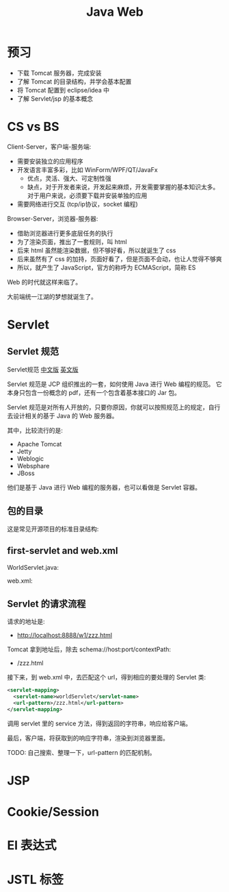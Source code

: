 #+TITLE: Java Web


* 预习

- 下载 Tomcat 服务器，完成安装
- 了解 Tomcat 的目录结构，并学会基本配置
- 将 Tomcat 配置到 eclipse/idea 中
- 了解 Servlet/jsp 的基本概念

* CS vs BS

Client-Server，客户端-服务端:
- 需要安装独立的应用程序
- 开发语言丰富多彩，比如 WinForm/WPF/QT/JavaFx
  + 优点，灵活、强大、可定制性强
  + 缺点，对于开发者来说，开发起来麻烦，开发需要掌握的基本知识太多。
    对于用户来说，必须要下载并安装单独的应用
- 需要网络进行交互 (tcp/ip协议，socket 编程)

Browser-Server，浏览器-服务器:
- 借助浏览器进行更多底层任务的执行
- 为了渲染页面，推出了一套规则，叫 html
- 后来 html 虽然能渲染数据，但不够好看，所以就诞生了 css
- 后来虽然有了 css 的加持，页面好看了，但是页面不会动，也让人觉得不够爽
- 所以，就产生了 JavaScript，官方的称呼为 ECMAScript，简称 ES

Web 的时代就这样来临了。

大前端统一江湖的梦想就诞生了。

* Servlet
** Servlet 规范

Servlet规范 [[https://github.com/waylau/servlet-3.1-specification][中文版]] [[https://jcp.org/en/jsr/detail?id=340][英文版]]

Servlet 规范是 JCP 组织推出的一套，如何使用 Java 进行 Web 编程的规范。
它本身只包含一份概念的 pdf，还有一个包含着基本接口的 Jar 包。

Servlet 规范是对所有人开放的，只要你原因，你就可以按照规范上的规定，自行去设计相关的基于 Java 的 Web 服务器。

其中，比较流行的是:
- Apache Tomcat
- Jetty
- Weblogic
- Websphare
- JBoss

他们是基于 Java 进行 Web 编程的服务器，也可以看做是 Servlet 容器。

** 包的目录

这是常见开源项目的标准目录结构:

[[file:img/scrot_2019-06-26_02-57-48.png]]

** first-servlet and web.xml

WorldServlet.java:


#+DOWNLOADED: c:/Users/ADMINI~1/AppData/Local/Temp/scrot.png @ 2019-07-04 01:01:12
[[file:img/scrot_2019-07-04_01-01-12.png]]

web.xml:

#+DOWNLOADED: c:/Users/ADMINI~1/AppData/Local/Temp/scrot.png @ 2019-07-04 01:01:50
[[file:img/scrot_2019-07-04_01-01-50.png]]

** Servlet 的请求流程

请求的地址是:
- http://localhost:8888/w1/zzz.html

Tomcat 拿到地址后，除去 schema://host:port/contextPath:
- /zzz.html

接下来，到 web.xml 中，去匹配这个 url，得到相应的要处理的 Servlet 类:
#+BEGIN_SRC xml
  <servlet-mapping>
    <servlet-name>worldServlet</servlet-name>
    <url-pattern>/zzz.html</url-pattern>
  </servlet-mapping>
#+END_SRC


调用 servlet 里的 service 方法，得到返回的字符串，响应给客户端。

最后，客户端，将获取到的响应字符串，渲染到浏览器里面。

TODO: 自己搜索、整理一下，url-pattern 的匹配机制。

* JSP
* Cookie/Session
* El 表达式
* JSTL 标签


